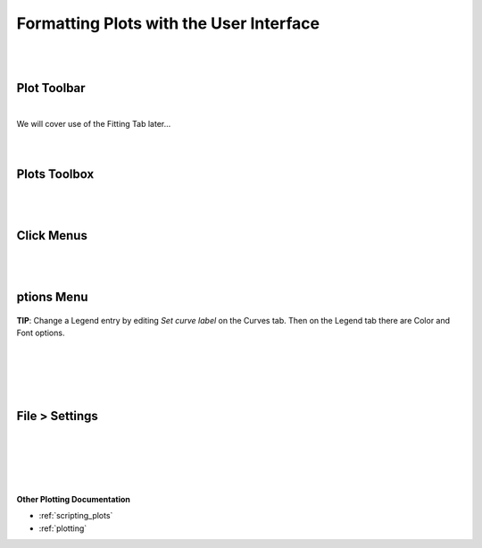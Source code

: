.. _06_formatting_plots:

========================================
Formatting Plots with the User Interface
========================================

.. TO UPDATE find these images in a .pptx file at https://github.com/mantidproject/documents/blob/master/Images/Images_for_Docs/formatting_plots.pptx

|
|

Plot Toolbar
============

.. figure:: /images/PlotToolbar.png
   :alt: Plot Toolbar
   :align: center

|
| We will cover use of the Fitting Tab later...
|
|

Plots Toolbox
=============

.. figure:: /images/PlotsWindow.png
   :alt: Plot Toolbox
   :align: center
   :width: 800px

|
|

Click Menus
===========

.. figure:: /images/PlotClickMenus.png
   :alt: Click Menus
   :align: center
   :width: 1500px

|
|

|FigureOptionsGear.png| ptions Menu
===================================


.. figure:: /images/PlotOptions.png
   :alt: Plot Options Axes Legend
   :align: center


| **TIP**: Change a Legend entry by editing `Set curve label` on the Curves tab. 
  Then on the Legend tab there are Color and Font options.
|
|

.. figure:: /images/PlotOptionsCurves.png
   :alt: Plot Options Axes Legend
   :align: center

.. figure:: /images/PlotOptionsColorfill.png
   :alt: Plot Options Colorfill
   :align: center
   :width: 750px

|
|

File > Settings
===============

|
|

.. figure:: /images/PlotSettings.png
   :alt: Plot Settings
   :align: center
   :width: 850px

|
|

**Other Plotting Documentation**

* :ref:`scripting_plots`
* :ref:`plotting`

.. |FigureOptionsGear.png| image:: /images/FigureOptionsGear.png
   :width: 150px

